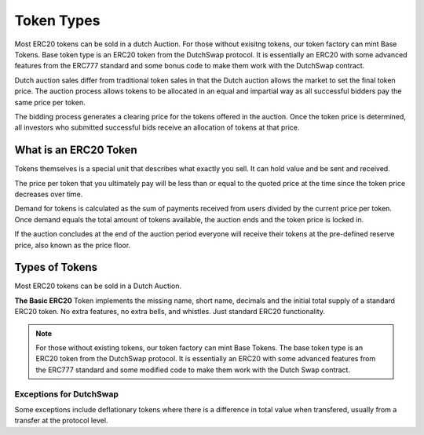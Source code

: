 .. _token_types:

===========
Token Types
===========

Most ERC20 tokens can be sold in a dutch Auction. For those without exisitng tokens, our token factory can mint Base Tokens. 
Base token type is an ERC20 token from the DutchSwap protocol. It is essentially an ERC20 with some advanced features from the ERC777 standard and some bonus code to make them work with the DutchSwap contract. 

Dutch auction sales differ from traditional token sales in that the Dutch auction allows the market to set the final token price. The auction process allows tokens to be allocated in an equal and impartial way as all successful bidders pay the same price per token.

The bidding process generates a clearing price for the tokens offered in the auction. Once the token price is determined, all investors who submitted successful bids receive an allocation of tokens at that price.


What is an ERC20 Token
======================

Tokens themselves is a special unit that describes what exactly you sell.  It can hold value and be sent and received.

The price per token that you ultimately pay will be less than or equal to the quoted price at the time since the token price decreases over time.

Demand for tokens is calculated as the sum of payments received from users divided by the current price per token. Once demand equals the total amount of tokens available, the auction ends and the token price is locked in.

If the auction concludes at the end of the auction period everyone will receive their tokens at the pre-defined reserve price, also known as the price floor.


Types of Tokens
===============

Most ERC20 tokens can be sold in a Dutch Auction.

**The Basic ERC20** Token implements the missing name, short name, decimals and the initial total supply of a standard ERC20 token. No extra features, no extra bells, and whistles. Just standard ERC20 functionality.


.. note::

    For those without existing tokens, our token factory can mint Base Tokens. The base token type is an ERC20 token from the DutchSwap protocol. It is essentially an ERC20 with some advanced features from the ERC777 standard and some modified code to make them work with the Dutch Swap contract.




Exceptions for DutchSwap
------------------------

Some exceptions include deflationary tokens where there is a difference in total value when transfered, usually from a transfer at the protocol level.